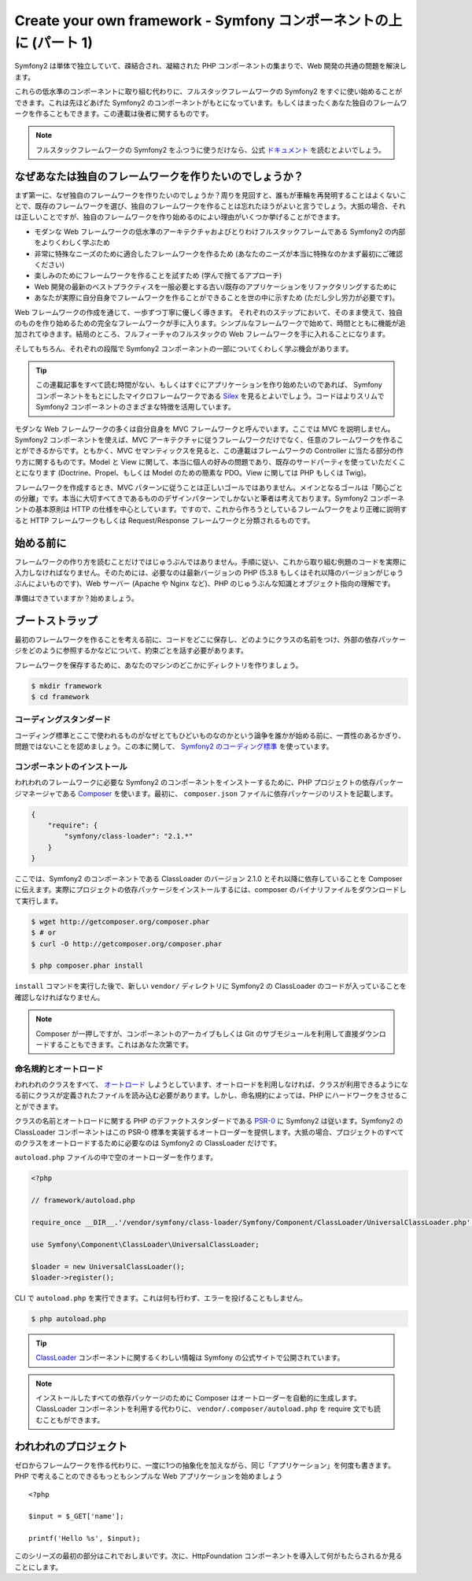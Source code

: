 Create your own framework - Symfony コンポーネントの上に (パート 1)
=======================================================================

Symfony2 は単体で独立していて、疎結合され、凝縮された PHP コンポーネントの集まりで、Web 開発の共通の問題を解決します。

これらの低水準のコンポーネントに取り組む代わりに、フルスタックフレームワークの Symfony2 をすぐに使い始めることができます。これは先ほどあげた Symfony2 のコンポーネントがもとになっています。もしくはまったくあなた独自のフレームワークを作ることもできます。この連載は後者に関するものです。

.. note::

    フルスタックフレームワークの Symfony2 をふつうに使うだけなら、公式 `ドキュメント`_ を読むとよいでしょう。

なぜあなたは独自のフレームワークを作りたいのでしょうか？
---------------------------------------------------------

まず第一に、なぜ独自のフレームワークを作りたいのでしょうか？周りを見回すと、誰もが車輪を再発明することはよくないことで、既存のフレームワークを選び、独自のフレームワークを作ることは忘れたほうがよいと言うでしょう。大抵の場合、それは正しいことですが、独自のフレームワークを作り始めるのによい理由がいくつか挙げることができます。

* モダンな Web フレームワークの低水準のアーキテクチャおよびとりわけフルスタックフレームである Symfony2 の内部をよりくわしく学ぶため

* 非常に特殊なニーズのために適合したフレームワークを作るため (あなたのニーズが本当に特殊なのかまず最初にご確認ください)

* 楽しみのためにフレームワークを作ることを試すため (学んで捨てるアプローチ)

* Web 開発の最新のベストプラクティスを一服必要とする古い/既存のアプリケーションをリファクタリングするために

* あなたが実際に自分自身でフレームワークを作ることができることを世の中に示すため (ただし少し労力が必要です)。

Web フレームワークの作成を通じて、一歩ずつ丁寧に優しく導きます。
それぞれのステップにおいて、そのまま使えて、独自のものを作り始めるための完全なフレームワークが手に入ります。シンプルなフレームワークで始めて、時間とともに機能が追加されてゆきます。結局のところ、フルフィーチャのフルスタックの Web フレームワークを手に入れることになります。

そしてもちろん、それぞれの段階で Symfony2 コンポーネントの一部についてくわしく学ぶ機会があります。

.. tip::

    この連載記事をすべて読む時間がない、もしくはすぐにアプリケーションを作り始めたいのであれば、 Symfony コンポーネントをもとにしたマイクロフレームワークである `Silex`_ を見るとよいでしょう。コードはよりスリムで Symfony2 コンポーネントのさまざまな特徴を活用しています。

モダンな Web フレームワークの多くは自分自身を MVC フレームワークと呼んでいます。ここでは MVC を説明しません。Symfony2 コンポーネントを使えば、MVC アーキテクチャに従うフレームワークだけでなく、任意のフレームワークを作ることができるからです。ともかく、MVC セマンティックスを見ると、この連載はフレームワークの Controller に当たる部分の作り方に関するものです。Model と View に関して、本当に個人の好みの問題であり、既存のサードパーティを使っていただくことになります (Doctrine、Propel、もしくは Model のための簡素な PDO。View に関しては PHP もしくは Twig)。

フレームワークを作成するとき、MVC パターンに従うことは正しいゴールではありません。メインとなるゴールは「関心ごとの分離」です。本当に大切すべてきであるもののデザインパターンでしかないと筆者は考えております。Symfony2 コンポーネントの基本原則は HTTP の仕様を中心としています。ですので、これから作ろうとしているフレームワークをより正確に説明すると HTTP フレームワークもしくは Request/Response フレームワークと分類されるものです。

始める前に
-----------

フレームワークの作り方を読むことだけではじゅうぶんではありません。手順に従い、これから取り組む例題のコードを実際に入力しなければなりません。そのためには、必要なのは最新バージョンの PHP (5.3.8 もしくはそれ以降のバージョンがじゅうぶんによいものです)、Web サーバー (Apache や Nginx など)、PHP のじゅうぶんな知識とオブジェクト指向の理解です。

準備はできていますか？始めましょう。

ブートストラップ
-----------------

最初のフレームワークを作ることを考える前に、コードをどこに保存し、どのようにクラスの名前をつけ、外部の依存パッケージをどのように参照するかなどについて、約束ごとを話す必要があります。

フレームワークを保存するために、あなたのマシンのどこかにディレクトリを作りましょう。

.. code-block:: sh

    $ mkdir framework
    $ cd framework

コーディングスタンダード
~~~~~~~~~~~~~~~~~~~~~~~~~

コーディング標準とここで使われるものがなぜとてもひどいものなのかという論争を誰かが始める前に、一貫性のあるかぎり、問題ではないことを認めましょう。この本に関して、 `Symfony2 のコーディング標準`_ を使っています。

コンポーネントのインストール
~~~~~~~~~~~~~~~~~~~~~~~~~~~~~

われわれのフレームワークに必要な Symfony2 のコンポーネントをインストーするために、PHP プロジェクトの依存パッケージマネージャである `Composer`_ を使います。最初に、 ``composer.json`` ファイルに依存パッケージのリストを記載します。

.. code-block:: javascript

    {
        "require": {
            "symfony/class-loader": "2.1.*"
        }
    }

ここでは、Symfony2 のコンポーネントである ClassLoader のバージョン 2.1.0 とそれ以降に依存していることを Composer に伝えます。実際にプロジェクトの依存パッケージをインストールするには、composer のバイナリファイルをダウンロードして実行します。

.. code-block:: sh

    $ wget http://getcomposer.org/composer.phar
    $ # or
    $ curl -O http://getcomposer.org/composer.phar

    $ php composer.phar install

``install`` コマンドを実行した後で、新しい ``vendor/``
ディレクトリに Symfony2 の ClassLoader のコードが入っていることを確認しなければなりません。

.. note::

    Composer が一押しですが、コンポーネントのアーカイブもしくは Git のサブモジュールを利用して直接ダウンロードすることもできます。これはあなた次第です。

命名規約とオートロード
~~~~~~~~~~~~~~~~~~~~~~

われわれのクラスをすべて、 `オートロード`_ しようとしています、オートロードを利用しなければ、クラスが利用できるようになる前にクラスが定義されたファイルを読み込む必要があります。しかし、命名規約によっては、PHP にハードワークをさせることができます。

クラスの名前とオートロードに関する PHP のデファクトスタンダードである `PSR-0`_ に Symfony2 は従います。Symfony2 の ClassLoader コンポーネントはこの PSR-0 標準を実装するオートローダーを提供します。大抵の場合、プロジェクトのすべてのクラスをオートロードするために必要なのは Symfony2 の ClassLoader
だけです。

``autoload.php`` ファイルの中で空のオートローダーを作ります。

.. code-block:: php

    <?php

    // framework/autoload.php

    require_once __DIR__.'/vendor/symfony/class-loader/Symfony/Component/ClassLoader/UniversalClassLoader.php';

    use Symfony\Component\ClassLoader\UniversalClassLoader;

    $loader = new UniversalClassLoader();
    $loader->register();

CLI で ``autoload.php`` を実行できます。これは何も行わず、エラーを投げることもしません。

.. code-block:: sh

    $ php autoload.php

.. tip::

    `ClassLoader`_
    コンポーネントに関するくわしい情報は Symfony の公式サイトで公開されています。

.. note::

    インストールしたすべての依存パッケージのために Composer はオートローダーを自動的に生成します。ClassLoader コンポーネントを利用する代わりに、 ``vendor/.composer/autoload.php`` を require 文でも読むこともができます。

われわれのプロジェクト
-----------------------

ゼロからフレームワークを作る代わりに、一度に1つの抽象化を加えながら、同じ「アプリケーション」を何度も書きます。PHP で考えることのできるもっともシンプルな Web アプリケーションを始めましょう ::

    <?php

    $input = $_GET['name'];

    printf('Hello %s', $input);

このシリーズの最初の部分はこれでおしまいです。次に、HttpFoundation コンポーネントを導入して何がもたらされるか見ることにします。

.. _`ドキュメント`:             http://symfony.com/doc
.. _`Silex`:                     http://silex.sensiolabs.org/
.. _`オートロード`:                  http://fr.php.net/autoload
.. _`Composer`:                  http://packagist.org/about-composer
.. _`PSR-0`:                     https://github.com/php-fig/fig-standards/blob/master/accepted/PSR-0.md
.. _`Symfony2 のコーディング標準`: http://symfony.com/doc/current/contributing/code/standards.html
.. _`ClassLoader`:               http://symfony.com/doc/current/components/class_loader.html

.. 2012/01/29 masakielastic db93254dea29d07acf1acd066029e5db0fdf33e6